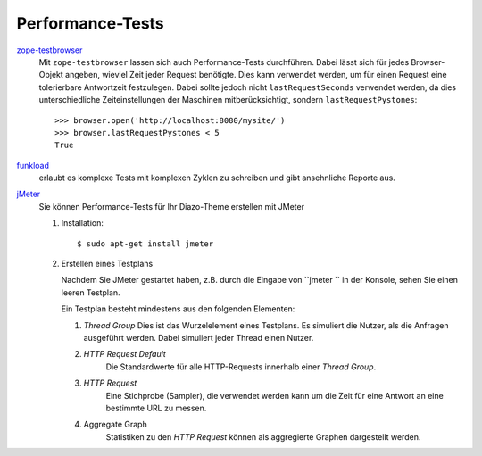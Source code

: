 Performance-Tests
=================

`zope-testbrowser`_
 Mit ``zope-testbrowser`` lassen sich auch Performance-Tests durchführen. Dabei lässt sich für jedes Browser-Objekt angeben, wieviel Zeit jeder Request benötigte. Dies kann verwendet werden,  um für einen Request eine tolerierbare Antwortzeit festzulegen. Dabei sollte jedoch nicht ``lastRequestSeconds`` verwendet werden, da dies unterschiedliche Zeiteinstellungen der Maschinen mitberücksichtigt, sondern ``lastRequestPystones``::

  >>> browser.open('http://localhost:8080/mysite/')
  >>> browser.lastRequestPystones < 5
  True

.. _`zope-testbrowser`: http://pypi.python.org/pypi/zope.testbrowser

`funkload`_
 erlaubt es komplexe Tests mit komplexen Zyklen zu schreiben und gibt ansehnliche Reporte aus.

 .. seealso::

    - `Connexions Developers Blog: Switching from Squid to Varnish (and getting some nice benchmarking tools along the way)`_
    - `Tarek Ziadé: Funkload + Fabric = quick and dirty distributed load system`_

.. _`funkload`: http://funkload.nuxeo.org/
.. _`Connexions Developers Blog: Switching from Squid to Varnish (and getting some nice benchmarking tools along the way)`: http://devblog.cnx.org/2010/12/switching-from-squid-to-varnish-and.html?utm_source=feedburner&utm_medium=feed&utm_campaign=Feed%3A+ConnexionsRhaptosDeveloperBlog+%28Connexions+Rhaptos+Developer+Blog%29
.. _`Fabric`: http://docs.fabfile.org
.. _`Tarek Ziadé: Funkload + Fabric = quick and dirty distributed load system`: http://tarekziade.wordpress.com/2010/12/09/funkload-fabric-quick-and-dirty-distributed-load-system/

`jMeter <http://jmeter.apache.org/>`_
    Sie können Performance-Tests für Ihr Diazo-Theme erstellen mit JMeter

    #. Installation::

        $ sudo apt-get install jmeter

    #. Erstellen eines Testplans

       Nachdem Sie JMeter gestartet haben, z.B. durch die Eingabe von
       ``jmeter `` in der Konsole, sehen Sie einen leeren Testplan.

       Ein Testplan besteht mindestens aus den folgenden Elementen:

       #. *Thread Group*
          Dies ist das Wurzelelement eines Testplans. Es simuliert die Nutzer,
          als die Anfragen ausgeführt werden. Dabei simuliert jeder Thread einen
          Nutzer.

       #. *HTTP Request Default*
           Die Standardwerte für alle HTTP-Requests innerhalb einer *Thread
           Group*.

       #. *HTTP Request*
           Eine Stichprobe (Sampler), die verwendet werden kann um die Zeit für eine
           Antwort an eine bestimmte URL zu messen.
       #. Aggregate Graph
           Statistiken zu den *HTTP Request* können als aggregierte Graphen
           dargestellt werden.

    .. seealso::

        * `Getting Started with jMeter
          <https://plone-performance-testing.readthedocs.io/en/latest/jmeter/getting-started-with-jmeter.html>`_
